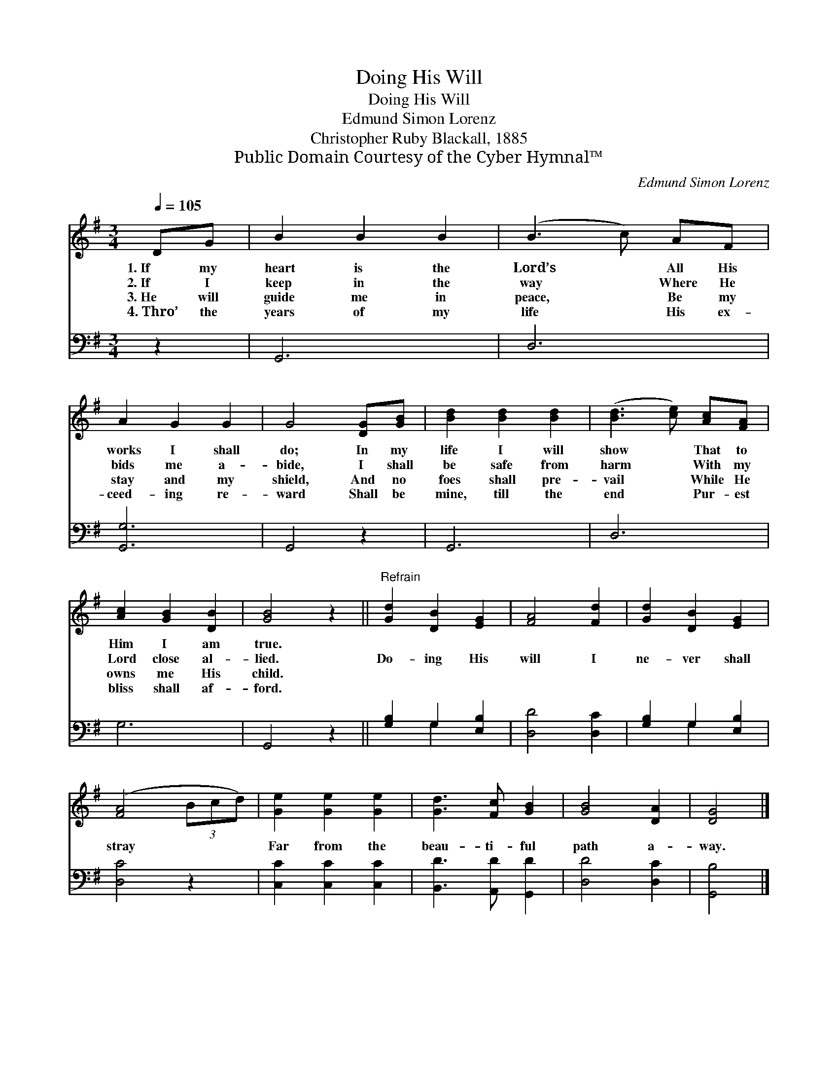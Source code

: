 X:1
T:Doing His Will
T:Doing His Will
T:Edmund Simon Lorenz
T:Christopher Ruby Blackall, 1885
T:Public Domain Courtesy of the Cyber Hymnal™
C:Edmund Simon Lorenz
Z:Public Domain
Z:Courtesy of the Cyber Hymnal™
%%score 1 ( 2 3 )
L:1/8
Q:1/4=105
M:3/4
K:G
V:1 treble 
V:2 bass 
V:3 bass 
V:1
 DG | B2 B2 B2 | (B3 c) AF | A2 G2 G2 | G4 [DG][GB] | [Bd]2 [Bd]2 [Bd]2 | ([Bd]3 [ce]) [Ac][FA] | %7
w: 1.~If my|heart is the|Lord’s * All His|works I shall|do; In my|life I will|show * That to|
w: 2.~If I|keep in the|way * Where He|bids me a-|bide, I shall|be safe from|harm * With my|
w: 3.~He will|guide me in|peace, * Be my|stay and my|shield, And no|foes shall pre-|vail * While He|
w: 4.~Thro’ the|years of my|life * His ex-|ceed- ing re-|ward Shall be|mine, till the|end * Pur- est|
 [Ac]2 [GB]2 [DB]2 | [GB]4 z2 ||"^Refrain" [Gd]2 [DB]2 [EG]2 | [FA]4 [Fd]2 | [Gd]2 [DB]2 [EG]2 | %12
w: Him I am|true.||||
w: Lord close al-|lied.|Do- ing His|will I|ne- ver shall|
w: owns me His|child.||||
w: bliss shall af-|ford.||||
 ([FA]4 (3Bcd) | [Ge]2 [Ge]2 [Ge]2 | [Gd]3 [Fc] [GB]2 | [GB]4 [DA]2 | [DG]4 |] %17
w: |||||
w: stray * * *|Far from the|beau- ti- ful|path a-|way.|
w: |||||
w: |||||
V:2
 z2 | G,,6 | D,6 | [G,,G,]6 | G,,4 z2 | G,,6 | D,6 | G,6 | G,,4 z2 || [G,B,]2 G,2 [E,B,]2 | %10
 [D,D]4 [D,C]2 | [G,B,]2 G,2 [E,B,]2 | [D,C]4 z2 | [C,C]2 [C,C]2 [C,C]2 | [B,,D]3 [A,,D] [G,,D]2 | %15
 [D,D]4 [D,C]2 | [G,,B,]4 |] %17
V:3
 x2 | x6 | x6 | x6 | x6 | x6 | x6 | x6 | x6 || x2 G,2 x2 | x6 | x2 G,2 x2 | x6 | x6 | x6 | x6 | %16
 x4 |] %17

